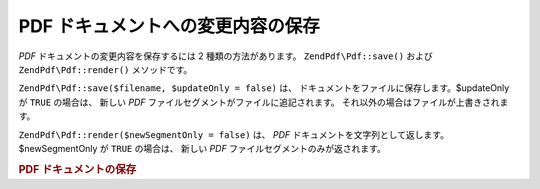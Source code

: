 .. EN-Revision: none
.. _zend.pdf.save:

PDF ドキュメントへの変更内容の保存
===================

*PDF* ドキュメントの変更内容を保存するには 2 種類の方法があります。
``ZendPdf\Pdf::save()`` および ``ZendPdf\Pdf::render()`` メソッドです。

``ZendPdf\Pdf::save($filename, $updateOnly = false)`` は、
ドキュメントをファイルに保存します。$updateOnly が ``TRUE`` の場合は、 新しい *PDF*
ファイルセグメントがファイルに追記されます。
それ以外の場合はファイルが上書きされます。

``ZendPdf\Pdf::render($newSegmentOnly = false)`` は、 *PDF*
ドキュメントを文字列として返します。$newSegmentOnly が ``TRUE`` の場合は、 新しい *PDF*
ファイルセグメントのみが返されます。

.. _zend.pdf.save.example-1:

.. rubric:: PDF ドキュメントの保存

.. code-block:: php
   :linenos:

   ...
   // PDF ドキュメントを読み込みます。
   $pdf = ZendPdf\Pdf::load($fileName);
   ...
   // ドキュメントを更新します。
   $pdf->save($fileName, true);
   // ドキュメントを新しいファイルに保存します。
   $pdf->save($newFileName);

   // PDF ドキュメントを文字列で返します。
   $pdfString = $pdf->render();

   ...


